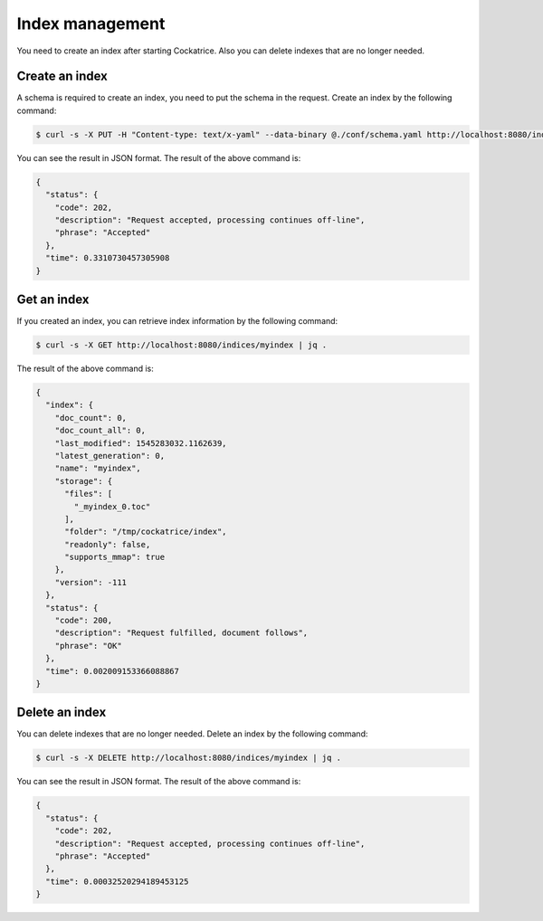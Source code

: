 Index management
================

You need to create an index after starting Cockatrice. Also you can delete indexes that are no longer needed.


Create an index
---------------

A schema is required to create an index, you need to put the schema in the request. Create an index by the following command:

.. code-block:: bash

    $ curl -s -X PUT -H "Content-type: text/x-yaml" --data-binary @./conf/schema.yaml http://localhost:8080/indices/myindex | jq .

You can see the result in JSON format. The result of the above command is:

.. code-block:: json

    {
      "status": {
        "code": 202,
        "description": "Request accepted, processing continues off-line",
        "phrase": "Accepted"
      },
      "time": 0.3310730457305908
    }


Get an index
------------

If you created an index, you can retrieve index information by the following command:

.. code-block:: bash

    $ curl -s -X GET http://localhost:8080/indices/myindex | jq .

The result of the above command is:

.. code-block:: json

    {
      "index": {
        "doc_count": 0,
        "doc_count_all": 0,
        "last_modified": 1545283032.1162639,
        "latest_generation": 0,
        "name": "myindex",
        "storage": {
          "files": [
            "_myindex_0.toc"
          ],
          "folder": "/tmp/cockatrice/index",
          "readonly": false,
          "supports_mmap": true
        },
        "version": -111
      },
      "status": {
        "code": 200,
        "description": "Request fulfilled, document follows",
        "phrase": "OK"
      },
      "time": 0.002009153366088867
    }


Delete an index
---------------

You can delete indexes that are no longer needed. Delete an index by the following command:

.. code-block:: bash

    $ curl -s -X DELETE http://localhost:8080/indices/myindex | jq .

You can see the result in JSON format. The result of the above command is:

.. code-block:: json

    {
      "status": {
        "code": 202,
        "description": "Request accepted, processing continues off-line",
        "phrase": "Accepted"
      },
      "time": 0.00032520294189453125
    }
